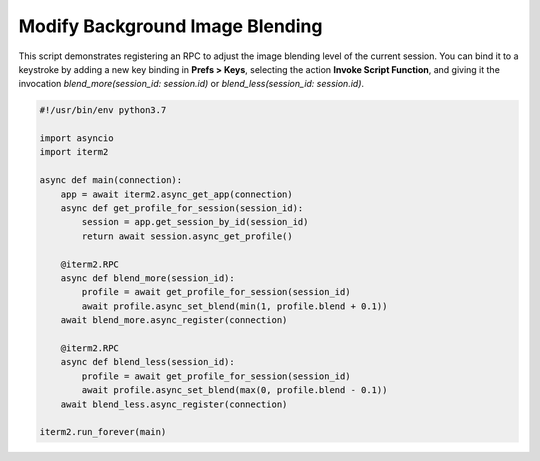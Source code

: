 Modify Background Image Blending
--------------------------------

This script demonstrates registering an RPC to adjust the image blending level of the current session. You can bind it to a keystroke by adding a new key binding in **Prefs > Keys**, selecting the action **Invoke Script Function**, and giving it the invocation `blend_more(session_id: session.id)` or `blend_less(session_id: session.id)`.

.. code-block:: python

    #!/usr/bin/env python3.7

    import asyncio
    import iterm2

    async def main(connection):
	app = await iterm2.async_get_app(connection)
	async def get_profile_for_session(session_id):
	    session = app.get_session_by_id(session_id)
	    return await session.async_get_profile()

	@iterm2.RPC
	async def blend_more(session_id):
	    profile = await get_profile_for_session(session_id)
	    await profile.async_set_blend(min(1, profile.blend + 0.1))
	await blend_more.async_register(connection)

	@iterm2.RPC
	async def blend_less(session_id):
	    profile = await get_profile_for_session(session_id)
	    await profile.async_set_blend(max(0, profile.blend - 0.1))
	await blend_less.async_register(connection)

    iterm2.run_forever(main)

